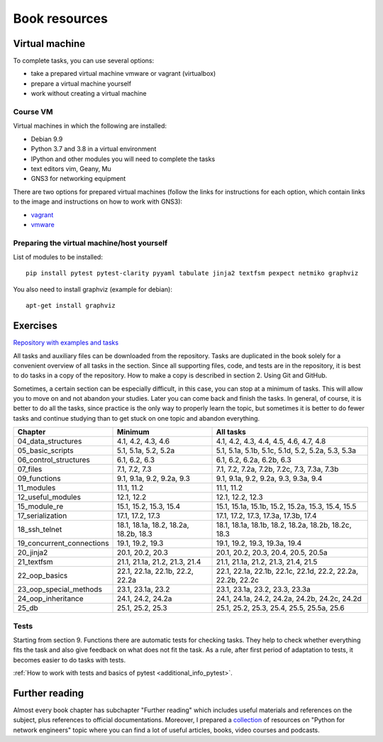 Book resources
==============


Virtual machine
---------------

To complete tasks, you can use several options:

-  take a prepared virtual machine vmware or vagrant (virtualbox)
-  prepare a virtual machine yourself
-  work without creating a virtual machine

Course VM
~~~~~~~~~

Virtual machines in which the following are installed:

-  Debian 9.9
-  Python 3.7 and 3.8 in a virtual environment
-  IPython and other modules you will need to complete the tasks
-  text editors vim, Geany, Mu
-  GNS3 for networking equipment


There are two options for prepared virtual machines (follow the links for
instructions for each option, which contain links to the image and
instructions on how to work with GNS3):

-  `vagrant <https://docs.google.com/document/d/1tIb8prINPM7uhyFxIhSSIF1-jckN_OWkKaO8zHQus9g/edit?usp=sharing>`__
-  `vmware <https://drive.google.com/open?id=1r7Si9xTphdWp79sKxDhVk2zjWGggfy5Z6h8cKCLP5Cs>`__

Preparing the virtual machine/host yourself
~~~~~~~~~~~~~~~~~~~~~~~~~~~~~~~~~~~~~~~~~~~~~
 
List of modules to be installed:

::

    pip install pytest pytest-clarity pyyaml tabulate jinja2 textfsm pexpect netmiko graphviz

You also need to install graphviz (example for debian):

::

    apt-get install graphviz

Exercises
---------

`Repository with examples and tasks <https://github.com/natenka/pyneng-examples-exercises-en/>`__

All tasks and auxiliary files can be downloaded from the repository. Tasks are
duplicated in the book solely for a convenient overview of all tasks in the
section. Since all supporting files, code, and tests are in the repository, 
it is best to do tasks in a copy of the repository. How to make a copy is
described in section 2. Using Git and GitHub.

Sometimes, a certain section can be especially difficult, in this case, you can
stop at a minimum of tasks. This will allow you to move on and not abandon your
studies. Later you can come back and finish the tasks. In general, of course,
it is better to do all the tasks, since practice is the only way to properly
learn the topic, but sometimes it is better to do fewer tasks and continue
studying than to get stuck on one topic and abandon everything.
 

+----------------------------+---------------------------------------+--------------------------------------------------------------+
| Chapter                    | Minimum                               | All tasks                                                    |
+============================+=======================================+==============================================================+
| 04_data_structures         | 4.1, 4.2, 4.3, 4.6                    | 4.1, 4.2, 4.3, 4.4, 4.5, 4.6, 4.7, 4.8                       |
+----------------------------+---------------------------------------+--------------------------------------------------------------+
| 05_basic_scripts           | 5.1, 5.1a, 5.2, 5.2a                  | 5.1, 5.1a, 5.1b, 5.1c, 5.1d, 5.2, 5.2a, 5.3, 5.3a            |
+----------------------------+---------------------------------------+--------------------------------------------------------------+
| 06_control_structures      | 6.1, 6.2, 6.3                         | 6.1, 6.2, 6.2a, 6.2b, 6.3                                    |
+----------------------------+---------------------------------------+--------------------------------------------------------------+
| 07_files                   | 7.1, 7.2, 7.3                         | 7.1, 7.2, 7.2a, 7.2b, 7.2c, 7.3, 7.3a, 7.3b                  |
+----------------------------+---------------------------------------+--------------------------------------------------------------+
| 09_functions               | 9.1, 9.1a, 9.2, 9.2a, 9.3             | 9.1, 9.1a, 9.2, 9.2a, 9.3, 9.3a, 9.4                         |
+----------------------------+---------------------------------------+--------------------------------------------------------------+
| 11_modules                 | 11.1, 11.2                            | 11.1, 11.2                                                   |
+----------------------------+---------------------------------------+--------------------------------------------------------------+
| 12_useful_modules          | 12.1, 12.2                            | 12.1, 12.2, 12.3                                             |
+----------------------------+---------------------------------------+--------------------------------------------------------------+
| 15_module_re               | 15.1, 15.2, 15.3, 15.4                | 15.1, 15.1a, 15.1b, 15.2, 15.2a, 15.3, 15.4, 15.5            |
+----------------------------+---------------------------------------+--------------------------------------------------------------+
| 17_serialization           | 17.1, 17.2, 17.3                      | 17.1, 17.2, 17.3, 17.3a, 17.3b, 17.4                         |
+----------------------------+---------------------------------------+--------------------------------------------------------------+
| 18_ssh_telnet              | 18.1, 18.1a, 18.2, 18.2a, 18.2b, 18.3 | 18.1, 18.1a, 18.1b, 18.2, 18.2a, 18.2b, 18.2c, 18.3          |
+----------------------------+---------------------------------------+--------------------------------------------------------------+
| 19_concurrent_connections  | 19.1, 19.2, 19.3                      | 19.1, 19.2, 19.3, 19.3a, 19.4                                |
+----------------------------+---------------------------------------+--------------------------------------------------------------+
| 20_jinja2                  | 20.1, 20.2, 20.3                      | 20.1, 20.2, 20.3, 20.4, 20.5, 20.5a                          |
+----------------------------+---------------------------------------+--------------------------------------------------------------+
| 21_textfsm                 | 21.1, 21.1a, 21.2, 21.3, 21.4         | 21.1, 21.1a, 21.2, 21.3, 21.4, 21.5                          |
+----------------------------+---------------------------------------+--------------------------------------------------------------+
| 22_oop_basics              | 22.1, 22.1a, 22.1b, 22.2, 22.2a       | 22.1, 22.1a, 22.1b, 22.1c, 22.1d, 22.2, 22.2a, 22.2b, 22.2c  |
+----------------------------+---------------------------------------+--------------------------------------------------------------+
| 23_oop_special_methods     | 23.1, 23.1a, 23.2                     | 23.1, 23.1a, 23.2, 23.3, 23.3a                               |
+----------------------------+---------------------------------------+--------------------------------------------------------------+
| 24_oop_inheritance         | 24.1, 24.2, 24.2a                     | 24.1, 24.1a, 24.2, 24.2a, 24.2b, 24.2c, 24.2d                |
+----------------------------+---------------------------------------+--------------------------------------------------------------+
| 25_db                      | 25.1, 25.2, 25.3                      | 25.1, 25.2, 25.3, 25.4, 25.5, 25.5a, 25.6                    |
+----------------------------+---------------------------------------+--------------------------------------------------------------+


Tests
~~~~~

Starting from section 9. Functions there are automatic tests for checking tasks. 
They help to check whether everything fits the task and also give feedback on
what does not fit the task. As a rule, after first period of adaptation to
tests, it becomes easier to do tasks with tests.

:ref:`How to work with tests and basics of pytest <additional_info_pytest>`. 


Further reading
---------------

Almost every book chapter has subchapter "Further reading" which includes
useful materials and references on the subject, plus references to official
documentations. Moreover, I prepared a
`collection <https://natenka.github.io/pyneng-resources-en/>`__ of
resources on "Python for network engineers" topic where you can find a
lot of useful articles, books, video courses and podcasts.

